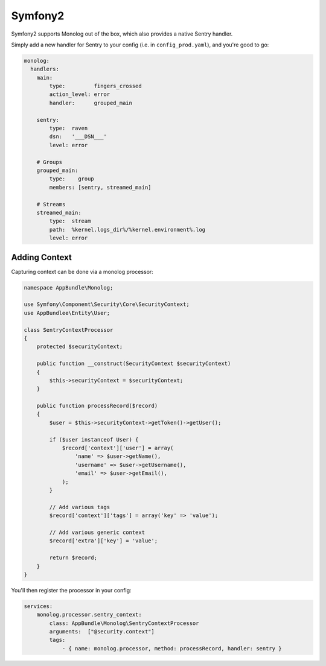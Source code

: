 Symfony2
========

Symfony2 supports Monolog out of the box, which also provides a native Sentry handler.

Simply add a new handler for Sentry to your config (i.e. in ``config_prod.yaml``), and you're good to go:

.. sourcecode:: yaml

    monolog:
      handlers:
        main:
            type:         fingers_crossed
            action_level: error
            handler:      grouped_main

        sentry:
            type:  raven
            dsn:   '___DSN___'
            level: error

        # Groups
        grouped_main:
            type:    group
            members: [sentry, streamed_main]

        # Streams
        streamed_main:
            type:  stream
            path:  %kernel.logs_dir%/%kernel.environment%.log
            level: error

Adding Context
--------------

Capturing context can be done via a monolog processor:

.. sourcecode:: php

    namespace AppBundle\Monolog;

    use Symfony\Component\Security\Core\SecurityContext;
    use AppBundlee\Entity\User;

    class SentryContextProcessor
    {
        protected $securityContext;

        public function __construct(SecurityContext $securityContext)
        {
            $this->securityContext = $securityContext;
        }

        public function processRecord($record)
        {
            $user = $this->securityContext->getToken()->getUser();

            if ($user instanceof User) {
                $record['context']['user'] = array(
                    'name' => $user->getName(),
                    'username' => $user->getUsername(),
                    'email' => $user->getEmail(),
                );
            }

            // Add various tags
            $record['context']['tags'] = array('key' => 'value');

            // Add various generic context
            $record['extra']['key'] = 'value';

            return $record;
        }
    }

You'll then register the processor in your config:

.. sourcecode:: php

    services:
        monolog.processor.sentry_context:
            class: AppBundle\Monolog\SentryContextProcessor
            arguments:  ["@security.context"]
            tags:
                - { name: monolog.processor, method: processRecord, handler: sentry }
